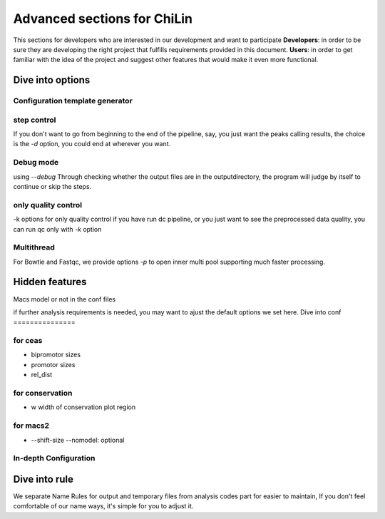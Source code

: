==============================
Advanced sections for ChiLin
==============================
This sections for developers who are interested in our development
and want to participate
**Developers**: in order to be sure they are developing the right project that fulfills requirements provided in this document.
**Users**: in order to get familiar with the idea of the project and suggest other features that would make it even more functional. 

Dive into options
===================

Configuration template generator
---------------------------------



step control
---------------

If you don't want to go from beginning to the end of the pipeline, say, you just want the peaks calling results,
the choice is the *-d* option, you could end at wherever you want.

Debug mode
-------------
using *--debug*
Through checking whether the output files are in the outputdirectory, the program will judge by itself
to continue or skip the steps.

only quality control
--------------------
-k options for only quality control
if you have run dc pipeline, or you just want to see the preprocessed data
quality, you can run qc only with *-k* option

Multithread
--------------
For Bowtie and Fastqc, we provide options *-p* to open inner multi pool
supporting much faster processing.


Hidden features
=================

Macs model or not in the conf files

if further analysis requirements is needed, you may want to ajust the default options we set here.
Dive into conf
===============

for ceas
-------------------
* bipromotor sizes
* promotor sizes

* rel_dist ::


for conservation
------------------
* w width of conservation plot region


for macs2
-----------------
* --shift-size --nomodel: optional



In-depth Configuration
------------------------

Dive into rule
===============
We separate Name Rules for output and temporary files from analysis codes part for easier to maintain,
If you don't feel comfortable of our name ways, it's simple for you to adjust it.

